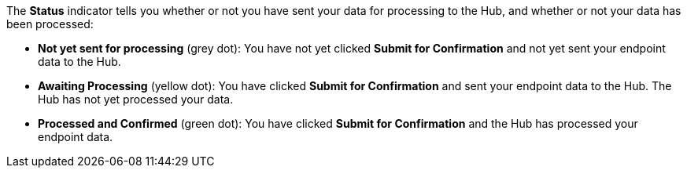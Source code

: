 The *Status* indicator tells you whether or not you have sent your data for processing to the Hub, and whether or not your data has been processed:

* *Not yet sent for processing* (grey dot): You have not yet clicked *Submit for Confirmation* and not yet sent your endpoint data to the Hub.
* *Awaiting Processing* (yellow dot): You have clicked *Submit for Confirmation* and sent your endpoint data to the Hub. The Hub has not yet processed your data.
* *Processed and Confirmed* (green dot): You have clicked *Submit for Confirmation* and the Hub has processed your endpoint data.